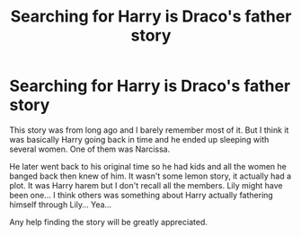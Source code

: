#+TITLE: Searching for Harry is Draco's father story

* Searching for Harry is Draco's father story
:PROPERTIES:
:Score: 9
:DateUnix: 1423632002.0
:DateShort: 2015-Feb-11
:FlairText: Request
:END:
This story was from long ago and I barely remember most of it. But I think it was basically Harry going back in time and he ended up sleeping with several women. One of them was Narcissa.

He later went back to his original time so he had kids and all the women he banged back then knew of him. It wasn't some lemon story, it actually had a plot. It was Harry harem but I don't recall all the members. Lily might have been one... I think others was something about Harry actually fathering himself through Lily... Yea...

Any help finding the story will be greatly appreciated.


